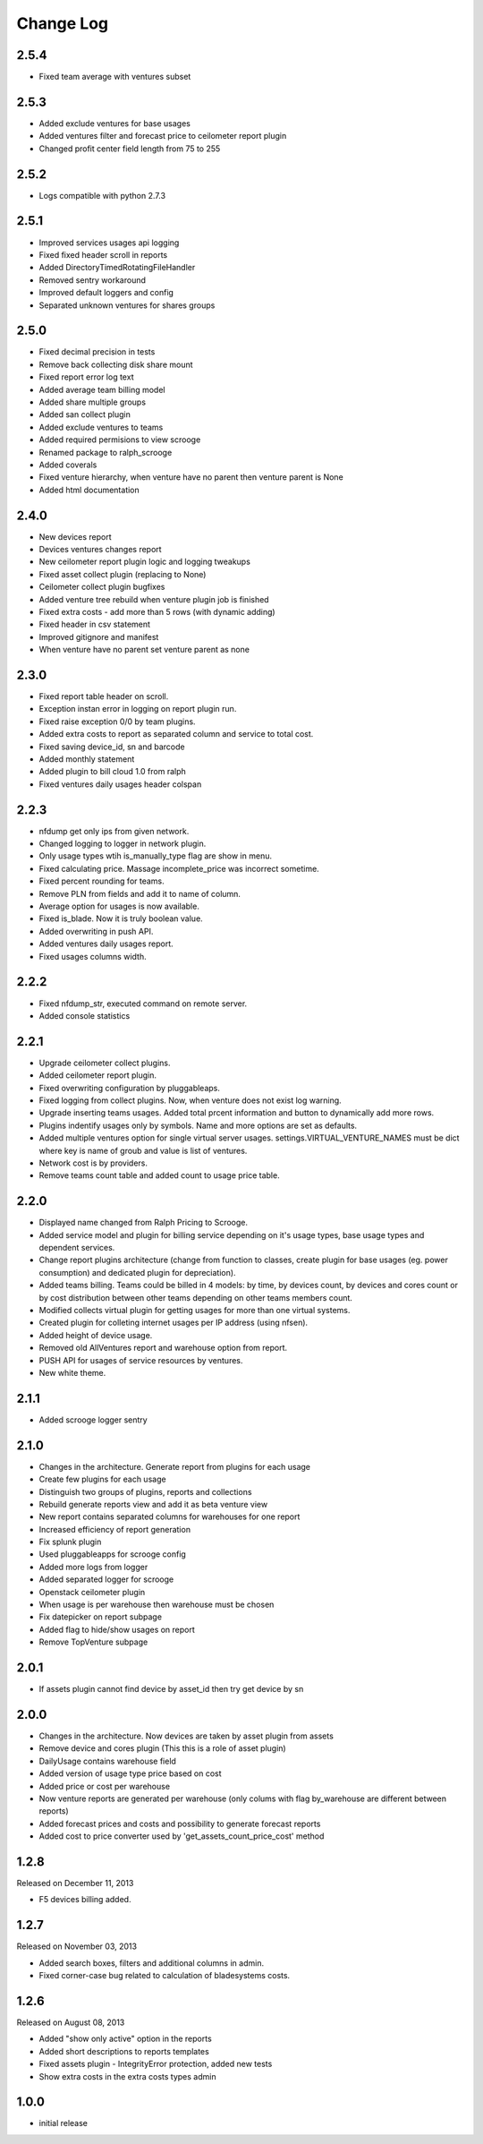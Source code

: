 Change Log
----------

2.5.4
~~~~~

* Fixed team average with ventures subset


2.5.3
~~~~~

* Added exclude ventures for base usages
* Added ventures filter and forecast price to ceilometer report plugin
* Changed profit center field length from 75 to 255


2.5.2
~~~~~

* Logs compatible with python 2.7.3


2.5.1
~~~~~

* Improved services usages api logging

* Fixed fixed header scroll in reports

* Added DirectoryTimedRotatingFileHandler

* Removed sentry workaround

* Improved default loggers and config

* Separated unknown ventures for shares groups


2.5.0
~~~~~

* Fixed decimal precision in tests

* Remove back collecting disk share mount

* Fixed report error log text

* Added average team billing model

* Added share multiple groups

* Added san collect plugin

* Added exclude ventures to teams

* Added required permisions to view scrooge

* Renamed package to ralph_scrooge

* Added coverals

* Fixed venture hierarchy, when venture have no parent then venture parent is None

* Added html documentation


2.4.0
~~~~~

* New devices report

* Devices ventures changes report

* New ceilometer report plugin logic and logging tweakups

* Fixed asset collect plugin (replacing to None)

* Ceilometer collect plugin bugfixes

* Added venture tree rebuild when venture plugin job is finished

* Fixed extra costs - add more than 5 rows (with dynamic adding)

* Fixed header in csv statement

* Improved gitignore and manifest

* When venture have no parent set venture parent as none


2.3.0
~~~~~

* Fixed report table header on scroll.

* Exception instan error in logging on report plugin run.

* Fixed raise exception 0/0 by team plugins.

* Added extra costs to report as separated column and service to total cost.

* Fixed saving device_id, sn and barcode

* Added monthly statement

* Added plugin to bill cloud 1.0 from ralph

* Fixed ventures daily usages header colspan


2.2.3
~~~~~

* nfdump get only ips from given network.

* Changed logging to logger in network plugin.

* Only usage types wtih is_manually_type flag are show in menu.

* Fixed calculating price. Massage incomplete_price was incorrect sometime.

* Fixed percent rounding for teams.

* Remove PLN from fields and add it to name of column.

* Average option for usages is now available.

* Fixed is_blade. Now it is truly boolean value.

* Added overwriting in push API.

* Added ventures daily usages report.

* Fixed usages columns width.


2.2.2
~~~~~

* Fixed nfdump_str, executed command on remote server.

* Added console statistics


2.2.1
~~~~~

* Upgrade ceilometer collect plugins.

* Added ceilometer report plugin.

* Fixed overwriting configuration by pluggableaps.

* Fixed logging from collect plugins. Now, when venture does not exist log warning.

* Upgrade inserting teams usages. Added total prcent information and button to dynamically add more rows.

* Plugins indentify usages only by symbols. Name and more options are set as defaults.

* Added multiple ventures option for single virtual server usages. settings.VIRTUAL_VENTURE_NAMES must be dict where key is name of groub and value is list of ventures.

* Network cost is by providers.

* Remove teams count table and added count to usage price table.


2.2.0
~~~~~

* Displayed name changed from Ralph Pricing to Scrooge.

* Added service model and plugin for billing service depending on it's usage types, base usage types and dependent services.

* Change report plugins architecture (change from function to classes, create plugin for base usages (eg. power consumption) and dedicated plugin for depreciation).

* Added teams billing. Teams could be billed in 4 models: by time, by devices count, by devices and cores count or by cost distribution between other teams depending on other teams members count.

* Modified collects virtual plugin for getting usages for more than one virtual systems.

* Created plugin for colleting internet usages per IP address (using nfsen).

* Added height of device usage.

* Removed old AllVentures report and warehouse option from report.

* PUSH API for usages of service resources by ventures.

* New white theme.


2.1.1
~~~~~

* Added scrooge logger sentry


2.1.0
~~~~~

* Changes in the architecture. Generate report from plugins for each usage

* Create few plugins for each usage

* Distinguish two groups of plugins, reports and collections

* Rebuild generate reports view and add it as beta venture view

* New report contains separated columns for warehouses for one report

* Increased efficiency of report generation

* Fix splunk plugin

* Used pluggableapps for scrooge config

* Added more logs from logger

* Added separated logger for scrooge

* Openstack ceilometer plugin

* When usage is per warehouse then warehouse must be chosen

* Fix datepicker on report subpage

* Added flag to hide/show usages on report

* Remove TopVenture subpage


2.0.1
~~~~~

* If assets plugin cannot find device by asset_id then try get device by sn


2.0.0
~~~~~

* Changes in the architecture. Now devices are taken by asset plugin from assets

* Remove device and cores plugin (This this is a role of asset plugin)

* DailyUsage contains warehouse field

* Added version of usage type price based on cost

* Added price or cost per warehouse

* Now venture reports are generated per warehouse (only colums with flag by_warehouse are different between reports)

* Added forecast prices and costs and possibility to generate forecast reports

* Added cost to price converter used by 'get_assets_count_price_cost' method


1.2.8
~~~~~
Released on December 11, 2013

* F5 devices billing added.


1.2.7
~~~~~
Released on November 03, 2013

* Added search boxes, filters and additional columns in admin.
* Fixed corner-case bug related to calculation of bladesystems costs.


1.2.6
~~~~~

Released on August 08, 2013

* Added "show only active" option in the reports
* Added short descriptions to reports templates
* Fixed assets plugin - IntegrityError protection, added new tests
* Show extra costs in the extra costs types admin


1.0.0
~~~~~

* initial release
